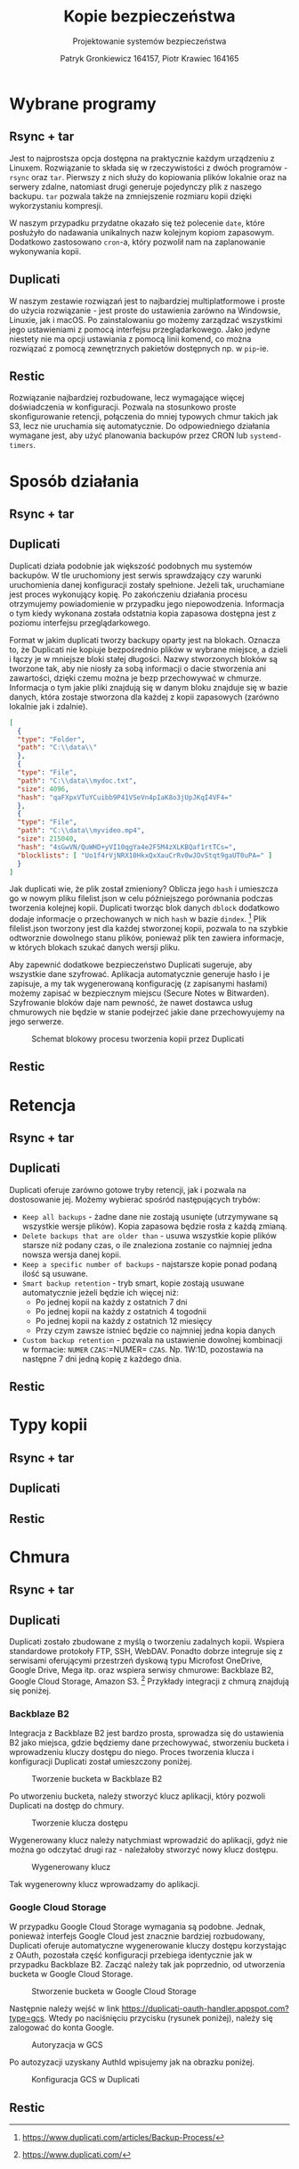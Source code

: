 #+TITLE: Kopie bezpieczeństwa
#+SUBTITLE: Projektowanie systemów bezpieczeństwa
#+AUTHOR: Patryk Gronkiewicz 164157, Piotr Krawiec 164165
#+EMAIL: 164157@stud.prz.edu.pl, 164165@stud.prz.edu.pl
#+OPTIONS: toc:nil
#+LANGUAGE: pl

* Wybrane programy
** Rsync + tar
Jest to najprostsza opcja dostępna na praktycznie każdym urządzeniu z Linuxem. Rozwiązanie to składa się w rzeczywistości z dwóch programów - =rsync= oraz =tar=. Pierwszy z nich służy do kopiowania plików lokalnie oraz na serwery zdalne, natomiast drugi generuje pojedynczy plik z naszego backupu. =tar= pozwala także na zmniejszenie rozmiaru kopii dzięki wykorzystaniu kompresji.

W naszym przypadku przydatne okazało się też polecenie =date=, które posłużyło do nadawania unikalnych nazw kolejnym kopiom zapasowym. Dodatkowo zastosowano =cron=-a, który pozwolił nam na zaplanowanie wykonywania kopii.
** Duplicati
W naszym zestawie rozwiązań jest to najbardziej multiplatformowe i proste do użycia rozwiązanie - jest proste do ustawienia zarówno na Windowsie, Linuxie, jak i macOS. Po zainstalowaniu go możemy zarządzać wszystkimi jego ustawieniami z pomocą interfejsu przeglądarkowego. Jako jedyne niestety nie ma opcji ustawiania z pomocą linii komend, co można rozwiązać z pomocą zewnętrznych pakietów dostępnych np. w =pip=-ie.
** Restic
Rozwiązanie najbardziej rozbudowane, lecz wymagające więcej doświadczenia w konfiguracji. Pozwala na stosunkowo proste skonfigurowanie retencji, połączenia do mniej typowych chmur takich jak S3, lecz nie uruchamia się automatycznie. Do odpowiedniego działania wymagane jest, aby użyć planowania backupów przez CRON lub =systemd-timers=.
* Sposób działania
** Rsync + tar
** Duplicati

Duplicati działa podobnie jak większość podobnych mu systemów backupów. W tle uruchomiony jest serwis sprawdzający czy warunki uruchomienia danej konfiguracji zostały spełnione. Jeżeli tak, uruchamiane jest proces wykonujący kopię. Po zakończeniu działania procesu otrzymujemy powiadomienie w przypadku jego niepowodzenia. Informacja o tym kiedy wykonana została odstatnia kopia zapasowa dostępna jest z poziomu interfejsu przeglądarkowego.

Format w jakim duplicati tworzy backupy oparty jest na blokach. Oznacza to, że Duplicati nie kopiuje bezpośrednio plików w wybrane miejsce, a dzieli i łączy je w mniejsze bloki stałej długości. Nazwy stworzonych bloków są tworzone tak, aby nie niosły za sobą informacji o dacie stworzenia ani zawartości, dzięki czemu można je bezp przechowywać w chmurze. Informacja o tym jakie pliki znajdują się w danym bloku znajduje się w bazie danych, która zostaje stworzona dla każdej z kopii zapasowych (zarówno lokalnie jak i zdalnie).

#+NAME: Fragment pliku filenames.json zawierającego informacje o przechowywanych plikach
#+BEGIN_SRC json
[
  {
  "type": "Folder",
  "path": "C:\\data\\"
  },
  {
  "type": "File",
  "path": "C:\\data\\mydoc.txt",
  "size": 4096,
  "hash": "qaFXpxVTuYCuibb9P41VSeVn4pIaK8o3jUpJKqI4VF4="
  },
  {
  "type": "File",
  "path": "C:\\data\\myvideo.mp4",
  "size": 215040,
  "hash": "4sGwVN/QuWHD+yVI10qgYa4e2F5M4zXLKBQaf1rtTCs=",
  "blocklists": [ "Uo1f4rVjNRX10HkxQxXauCrRv0wJOvStqt9gaUT0uPA=" ]
  }
]
#+END_SRC

Jak duplicati wie, że plik został zmieniony? Oblicza jego =hash= i umieszcza go w nowym pliku filelist.json w celu późniejszego porównania podczas tworzenia kolejnej kopii. Duplicati tworząc blok danych =dblock= dodatkowo dodaje informacje o przechowanych w nich =hash= w bazie =dindex=. [fn:: https://www.duplicati.com/articles/Backup-Process/] Plik filelist.json tworzony jest dla każdej stworzonej kopii, pozwala to na szybkie odtworznie dowolnego stanu plików, ponieważ plik ten zawiera informacje, w których blokach szukać danych wersji pliku.

Aby zapewnić dodatkowe bezpieczeństwo Duplicati sugeruje, aby wszystkie dane szyfrować. Aplikacja automatycznie generuje hasło i je zapisuje, a my tak wygenerowaną konfigurację (z zapisanymi hasłami) możemy zapisać w bezpiecznym miejscu (Secure Notes w Bitwarden). Szyfrowanie bloków daje nam pewność, że nawet dostawca usług chmurowych nie będzie w stanie podejrzeć jakie dane przechowyujemy na jego serwerze.

#+CAPTION: Schemat blokowy procesu tworzenia kopii przez Duplicati
[[./img/duplicati/duplicati-processing-files-and-folders.png]]

** Restic
* Retencja
** Rsync + tar
** Duplicati

Duplicati oferuje zarówno gotowe tryby retencji, jak i pozwala na dostosowanie jej. Możemy wybierać spośród następujących trybów:

- =Keep all backups= - żadne dane nie zostają usunięte (utrzymywane są wszystkie wersje plików). Kopia zapasowa będzie rosła z każdą zmianą.
- =Delete backups that are older than= - usuwa wszystkie kopie plików starsze niż podany czas, o ile znaleziona zostanie co najmniej jedna nowsza wersja danej kopii.
- =Keep a specific number of backups= - najstarsze kopie ponad podaną ilość są usuwane.
- =Smart backup retention= - tryb smart, kopie zostają usuwane automatycznie jeżeli będzie ich więcej niż:
    - Po jednej kopii na każdy z ostatnich 7 dni
    - Po jednej kopii na każdy z ostatnich 4 togodnii
    - Po jednej kopii na każdy z ostatnich 12 miesięcy
    - Przy czym zawsze istnieć będzie co najmniej jedna kopia danych
- =Custom backup retention= - pozwala na ustawienie dowolnej kombinacji w formacie: =NUMER= =CZAS=:=NUMER= =CZAS=. Np. 1W:1D, pozostawia na następne 7 dni jedną kopię z każdego dnia.

** Restic
* Typy kopii
** Rsync + tar
** Duplicati
** Restic
* Chmura
** Rsync + tar
** Duplicati

Duplicati zostało zbudowane z myślą o tworzeniu zadalnych kopii. Wspiera standardowe protokoły FTP, SSH, WebDAV. Ponadto dobrze integruje się z serwisami oferującymi przestrzeń dyskową typu Microfost OneDrive, Google Drive, Mega itp. oraz wspiera serwisy chmurowe: Backblaze B2, Google Cloud Storage, Amazon S3. [fn:: https://www.duplicati.com/] Przykłady integracji z chmurą znajdują się poniżej.

*** Backblaze B2

Integracja z Backblaze B2 jest bardzo prosta, sprowadza się do ustawienia B2 jako miejsca, gdzie będziemy dane przechowywać, stworzeniu bucketa i wprowadzeniu kluczy dostępu do niego. Proces tworzenia klucza i konfiguracji Duplicati został umieszczony poniżej.

#+CAPTION: Tworzenie bucketa w Backblaze B2
[[./img/duplicati/backblaze/6.png]]

Po utworzeniu bucketa, należy stworzyć klucz aplikacji, który pozwoli Duplicati na dostęp do chmury.

#+CAPTION: Tworzenie klucza dostępu
[[./img/duplicati/backblaze/7.png]]

Wygenerowany klucz należy natychmiast wprowadzić do aplikacji, gdyż nie można go odczytać drugi raz - należałoby stworzyć nowy klucz dostępu.

#+CAPTION: Wygenerowany klucz
[[./img/duplicati/backblaze/8.png]]

Tak wygenerowny klucz wprowadzamy do aplikacji.

*** Google Cloud Storage

W przypadku Google Cloud Storage wymagania są podobne. Jednak, ponieważ interfejs Google Cloud jest znacznie bardziej rozbudowany, Duplicati oferuje automatyczne wygenerowanie kluczy dostępu korzystając z OAuth, pozostała część konfiguracji przebiega identycznie jak w przypadku Backblaze B2. Zacząć należy tak jak poprzednio, od utworzenia bucketa w Google Cloud Storage.

#+CAPTION: Stworzenie bucketa w Google Cloud Storage
[[./img/duplicati/google/1.png]]

Następnie należy wejść w link [[https://duplicati-oauth-handler.appspot.com?type=gcs]]. Wtedy po naciśnięciu przycisku (rysunek poniżej), należy się zalogować do konta Google.

#+CAPTION: Autoryzacja w GCS
[[./img/duplicati/google/3.png]]

Po autozyzacji uzyskany AuthId wpisujemy jak na obrazku poniżej.

#+CAPTION: Konfiguracja GCS w Duplicati
[[./img/duplicati/google/4.png]]

** Restic
